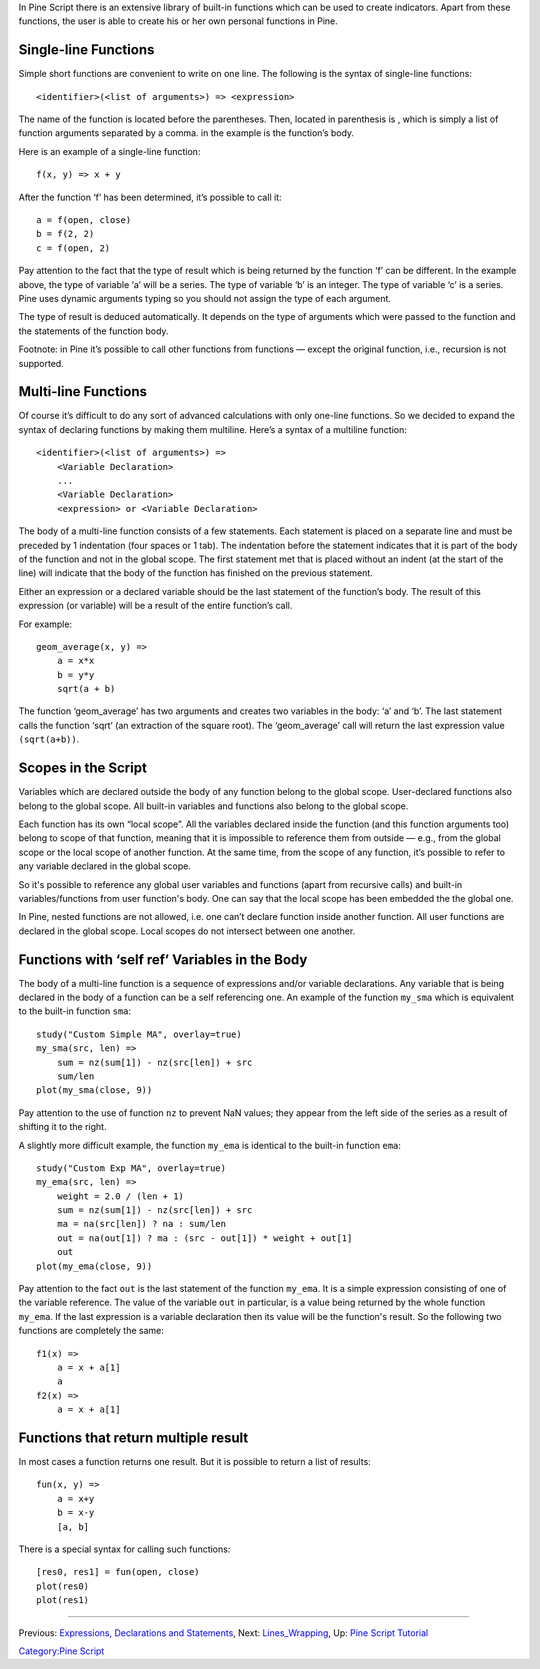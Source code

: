 In Pine Script there is an extensive library of built-in functions which
can be used to create indicators. Apart from these functions, the user
is able to create his or her own personal functions in Pine.

Single-line Functions
---------------------

Simple short functions are convenient to write on one line. The
following is the syntax of single-line functions:

::

    <identifier>(<list of arguments>) => <expression>

The name of the function is located before the parentheses. Then,
located in parenthesis is , which is simply a list of function arguments
separated by a comma. in the example is the function’s body.

Here is an example of a single-line function:

::

    f(x, y) => x + y

After the function ‘f’ has been determined, it’s possible to call it:

::

    a = f(open, close)
    b = f(2, 2)
    c = f(open, 2)

Pay attention to the fact that the type of result which is being
returned by the function ‘f’ can be different. In the example above, the
type of variable ‘a’ will be a series. The type of variable ‘b’ is an
integer. The type of variable ‘c’ is a series. Pine uses dynamic
arguments typing so you should not assign the type of each argument.

The type of result is deduced automatically. It depends on the type of
arguments which were passed to the function and the statements of the
function body.

Footnote: in Pine it’s possible to call other functions from functions —
except the original function, i.e., recursion is not supported.

Multi-line Functions
--------------------

Of course it’s difficult to do any sort of advanced calculations with
only one-line functions. So we decided to expand the syntax of declaring
functions by making them multiline. Here’s a syntax of a multiline
function:

::

    <identifier>(<list of arguments>) =>
        <Variable Declaration>
        ...
        <Variable Declaration>
        <expression> or <Variable Declaration>

The body of a multi-line function consists of a few statements. Each
statement is placed on a separate line and must be preceded by 1
indentation (four spaces or 1 tab). The indentation before the statement
indicates that it is part of the body of the function and not in the
global scope. The first statement met that is placed without an indent
(at the start of the line) will indicate that the body of the function
has finished on the previous statement.

Either an expression or a declared variable should be the last statement
of the function’s body. The result of this expression (or variable) will
be a result of the entire function’s call.

For example:

::

    geom_average(x, y) =>
        a = x*x
        b = y*y
        sqrt(a + b)

The function ‘geom\_average’ has two arguments and creates two variables
in the body: ‘a’ and ‘b’. The last statement calls the function ‘sqrt’
(an extraction of the square root). The ‘geom\_average’ call will return
the last expression value ``(sqrt(a+b))``.

Scopes in the Script
--------------------

Variables which are declared outside the body of any function belong to
the global scope. User-declared functions also belong to the global
scope. All built-in variables and functions also belong to the global
scope.

Each function has its own “local scope”. All the variables declared
inside the function (and this function arguments too) belong to scope of
that function, meaning that it is impossible to reference them from
outside — e.g., from the global scope or the local scope of another
function. At the same time, from the scope of any function, it’s
possible to refer to any variable declared in the global scope.

So it's possible to reference any global user variables and functions
(apart from recursive calls) and built-in variables/functions from user
function's body. One can say that the local scope has been embedded the
the global one.

In Pine, nested functions are not allowed, i.e. one can’t declare
function inside another function. All user functions are declared in the
global scope. Local scopes do not intersect between one another.

Functions with ‘self ref’ Variables in the Body
-----------------------------------------------

The body of a multi-line function is a sequence of expressions and/or
variable declarations. Any variable that is being declared in the body
of a function can be a self referencing one. An example of the function
``my_sma`` which is equivalent to the built-in function ``sma``:

::

    study("Custom Simple MA", overlay=true)
    my_sma(src, len) =>
        sum = nz(sum[1]) - nz(src[len]) + src
        sum/len   
    plot(my_sma(close, 9))

Pay attention to the use of function ``nz`` to prevent NaN values; they
appear from the left side of the series as a result of shifting it to
the right.

A slightly more difficult example, the function ``my_ema`` is identical
to the built-in function ``ema``:

::

    study("Custom Exp MA", overlay=true)
    my_ema(src, len) =>
        weight = 2.0 / (len + 1)
        sum = nz(sum[1]) - nz(src[len]) + src
        ma = na(src[len]) ? na : sum/len
        out = na(out[1]) ? ma : (src - out[1]) * weight + out[1]
        out
    plot(my_ema(close, 9))

Pay attention to the fact ``out`` is the last statement of the function
``my_ema``. It is a simple expression consisting of one of the variable
reference. The value of the variable ``out`` in particular, is a value
being returned by the whole function ``my_ema``. If the last expression
is a variable declaration then its value will be the function's result.
So the following two functions are completely the same:

::

    f1(x) =>
        a = x + a[1]
        a
    f2(x) =>
        a = x + a[1]

Functions that return multiple result
-------------------------------------

In most cases a function returns one result. But it is possible to
return a list of results:

::

    fun(x, y) =>
        a = x+y
        b = x-y
        [a, b]

There is a special syntax for calling such functions:

::

    [res0, res1] = fun(open, close)
    plot(res0)
    plot(res1)

--------------

Previous: `Expressions, Declarations and
Statements <Expressions,_Declarations_and_Statements>`__, Next:
`Lines\_Wrapping <Lines_Wrapping>`__, Up: `Pine Script
Tutorial <Pine_Script_Tutorial>`__

`Category:Pine Script <Category:Pine_Script>`__
